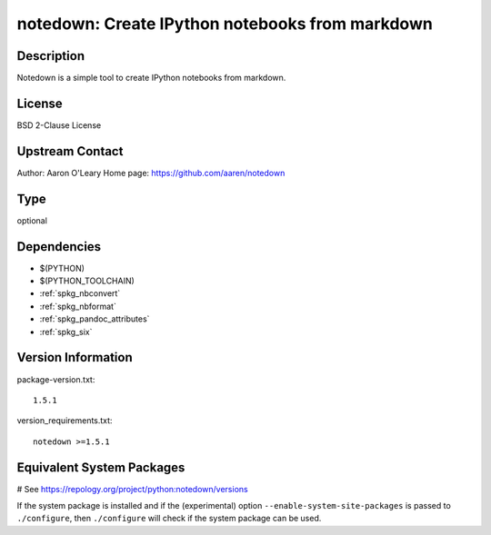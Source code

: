 .. _spkg_notedown:

notedown: Create IPython notebooks from markdown
================================================

Description
-----------

Notedown is a simple tool to create IPython notebooks from markdown.

License
-------

BSD 2-Clause License


Upstream Contact
----------------

Author: Aaron O'Leary Home page: https://github.com/aaren/notedown



Type
----

optional


Dependencies
------------

- $(PYTHON)
- $(PYTHON_TOOLCHAIN)
- :ref:`spkg_nbconvert`
- :ref:`spkg_nbformat`
- :ref:`spkg_pandoc_attributes`
- :ref:`spkg_six`

Version Information
-------------------

package-version.txt::

    1.5.1

version_requirements.txt::

    notedown >=1.5.1

Equivalent System Packages
--------------------------

.. tab:: conda-forge:

   .. CODE-BLOCK:: bash

       $ conda install notedown

# See https://repology.org/project/python:notedown/versions

If the system package is installed and if the (experimental) option
``--enable-system-site-packages`` is passed to ``./configure``, then ``./configure`` will check if the system package can be used.
